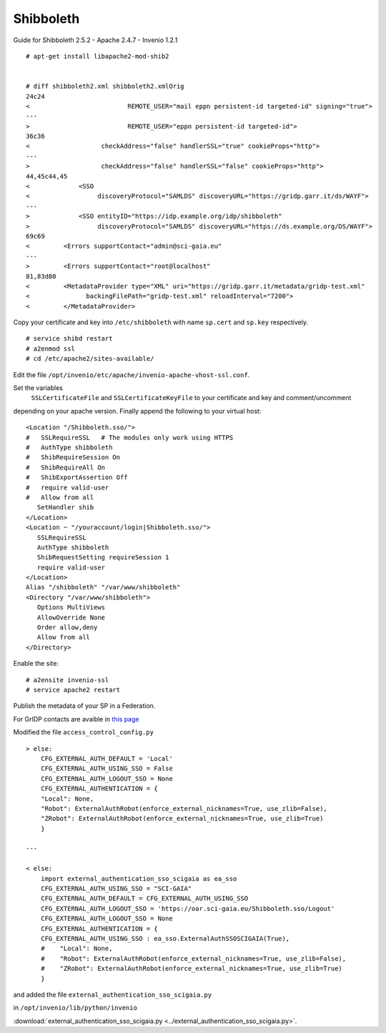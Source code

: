 ===========
Shibboleth
===========

Guide for Shibboleth 2.5.2 - Apache 2.4.7 - Invenio 1.2.1
 

::

    # apt-get install libapache2-mod-shib2


    # diff shibboleth2.xml shibboleth2.xmlOrig
    24c24
    <                          REMOTE_USER="mail eppn persistent-id targeted-id" signing="true">
    ---
    >                          REMOTE_USER="eppn persistent-id targeted-id">
    36c36
    <                   checkAddress="false" handlerSSL="true" cookieProps="http">
    ---
    >                   checkAddress="false" handlerSSL="false" cookieProps="http">
    44,45c44,45
    <             <SSO
    <                  discoveryProtocol="SAMLDS" discoveryURL="https://gridp.garr.it/ds/WAYF">
    ---
    >             <SSO entityID="https://idp.example.org/idp/shibboleth"
    >                  discoveryProtocol="SAMLDS" discoveryURL="https://ds.example.org/DS/WAYF">
    69c69
    <         <Errors supportContact="admin@sci-gaia.eu"
    ---
    >         <Errors supportContact="root@localhost"
    81,83d80
    <         <MetadataProvider type="XML" uri="https://gridp.garr.it/metadata/gridp-test.xml"
    <               backingFilePath="gridp-test.xml" reloadInterval="7200">
    <         </MetadataProvider>


Copy your certificate and key into ``/etc/shibboleth`` with name ``sp.cert`` and
``sp.key`` respectively.

::

    # service shibd restart
    # a2enmod ssl
    # cd /etc/apache2/sites-available/

Edit the file ``/opt/invenio/etc/apache/invenio-apache-vhost-ssl.conf``. 

Set the variables
 ``SSLCertificateFile`` and ``SSLCertificateKeyFile`` to your certificate and key and comment/uncomment
depending on your apache version. Finally append the following to your virtual host::


        <Location "/Shibboleth.sso/">
        #   SSLRequireSSL   # The modules only work using HTTPS
        #   AuthType shibboleth
        #   ShibRequireSession On
        #   ShibRequireAll On
        #   ShibExportAssertion Off
        #   require valid-user
        #   Allow from all
           SetHandler shib
        </Location>
        <Location ~ "/youraccount/login|Shibboleth.sso/">
           SSLRequireSSL
           AuthType shibboleth
           ShibRequestSetting requireSession 1
           require valid-user
        </Location>
        Alias "/shibboleth" "/var/www/shibboleth"
        <Directory "/var/www/shibboleth">
           Options MultiViews
           AllowOverride None
           Order allow,deny
           Allow from all
        </Directory>


Enable the site:

::


    # a2ensite invenio-ssl
    # service apache2 restart



Publish the metadata of your SP in a Federation.

For GrIDP contacts are avaible in `this page <http://gridp.garr.it/contacts.html>`_



Modified the file ``access_control_config.py`` 

::

	> else:
    	    CFG_EXTERNAL_AUTH_DEFAULT = 'Local'
    	    CFG_EXTERNAL_AUTH_USING_SSO = False
    	    CFG_EXTERNAL_AUTH_LOGOUT_SSO = None
    	    CFG_EXTERNAL_AUTHENTICATION = {
    	    "Local": None,
    	    "Robot": ExternalAuthRobot(enforce_external_nicknames=True, use_zlib=False),
    	    "ZRobot": ExternalAuthRobot(enforce_external_nicknames=True, use_zlib=True)
   	    }	
        
	---
        
        < else:
            import external_authentication_sso_scigaia as ea_sso
            CFG_EXTERNAL_AUTH_USING_SSO = "SCI-GAIA"
            CFG_EXTERNAL_AUTH_DEFAULT = CFG_EXTERNAL_AUTH_USING_SSO
            CFG_EXTERNAL_AUTH_LOGOUT_SSO = 'https://oar.sci-gaia.eu/Shibboleth.sso/Logout'
            CFG_EXTERNAL_AUTH_LOGOUT_SSO = None
            CFG_EXTERNAL_AUTHENTICATION = {
            CFG_EXTERNAL_AUTH_USING_SSO : ea_sso.ExternalAuthSSOSCIGAIA(True),
            #    "Local": None,
            #    "Robot": ExternalAuthRobot(enforce_external_nicknames=True, use_zlib=False),
            #    "ZRobot": ExternalAuthRobot(enforce_external_nicknames=True, use_zlib=True)
            }

       


and added the file ``external_authentication_sso_scigaia.py``

in ``/opt/invenio/lib/python/invenio`` 

:download:`external_authentication_sso_scigaia.py <../external_authentication_sso_scigaia.py>`.
